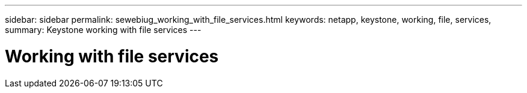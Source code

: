 ---
sidebar: sidebar
permalink: sewebiug_working_with_file_services.html
keywords: netapp, keystone, working, file, services,
summary: Keystone working with file services
---

= Working with file services
:hardbreaks:
:nofooter:
:icons: font
:linkattrs:
:imagesdir: ./media/

//
// This file was created with NDAC Version 2.0 (August 17, 2020)
//
// 2020-10-20 10:59:39.133440
//
